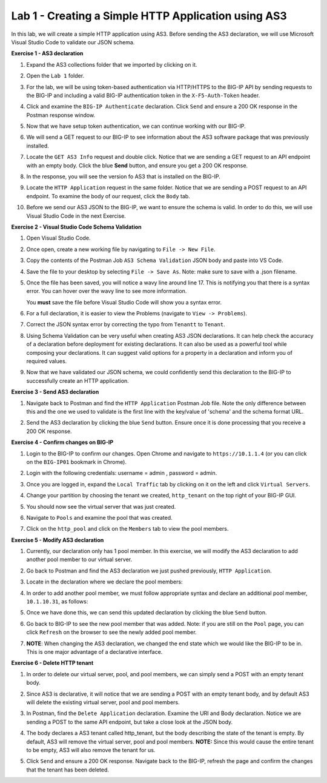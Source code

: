 Lab 1 - Creating a Simple HTTP Application using AS3
====================================================

In this lab, we will create a simple HTTP application using AS3. Before sending
the AS3 declaration, we will use Microsoft Visual Studio Code to validate our
JSON schema.

**Exercise 1 - AS3 declaration**

#. Expand the AS3 collections folder that we imported by clicking on it.

#. Open the ``Lab 1`` folder.

#. For the lab, we will be using token-based authentication via HTTP/HTTPS to
   the BIG-IP API by sending requests to the BIG-IP and including a valid
   BIG-IP authentication token in the ``X-F5-Auth-Token`` header.

   .. image:: images/token_auth.jpg

#. Click and examine the ``BIG-IP Authenticate`` declaration. Click ``Send``
   and ensure a 200 OK response in the Postman response window.
   
   .. image:: images/Postname200OK_Highlighted.JPG

#. Now that we have setup token authentication, we can continue working with
   our BIG-IP.

#. We will send a GET request to our BIG-IP to see information about the AS3
   software package that was previously installed.

#. Locate the ``GET AS3 Info`` request and double click. Notice that we are
   sending a GET request to an API endpoint with an empty body. Click the blue
   **Send** button, and ensure you get a 200 OK response.

#. In the response, you will see the version fo AS3 that is installed on the
   BIG-IP.

#. Locate the ``HTTP Application`` request in the same folder. Notice that we
   are sending a POST request to an API endpoint. To examine the body of our
   request, click the ``Body`` tab.

#. Before we send our AS3 JSON to the BIG-IP, we want to ensure the schema is
   valid. In order to do this, we will use Visual Studio Code in the next
   Exercise.

**Exercise 2 - Visual Studio Code Schema Validation**

#. Open Visual Studio Code.

   .. image:: images/vs_code.jpg

#. Once open, create a new working file by navigating to ``File -> New File``.

   .. image:: images/vscode_newfile.jpg

#. Copy the contents of the Postman Job ``AS3 Schema Validation`` JSON body and paste
   into VS Code. 
   
#. Save the file to your desktop by selecting ``File -> Save As``. Note: make sure to save with a .json
   filename.

#. Once the file has been saved, you will notice a wavy line around line 17.
   This is notifying you that there is a syntax error. You can hover over the
   wavy line to see more information.

   .. image:: images/tenantt.jpg

   You **must** save the file before Visual Studio Code will show you a syntax
   error.

#. For a full declaration, it is easier to view the Problems
   (navigate to ``View -> Problems``).

   .. image:: images/view_problems.jpg

#. Correct the JSON syntax error by correcting the typo from ``Tenantt`` to
   ``Tenant``.

   .. image:: images/tenant.jpg

#. Using Schema Validation can be very useful when creating AS3 JSON
   declarations. It can help check the accuracy of a declaration before
   deployment for existing declarations. It can also be used as a powerful tool
   while composing your declarations.  It can suggest valid options for a
   property in a declaration and inform you of required values.

   .. image:: images/schema1.jpg
   .. image:: images/schema2.jpg

#. Now that we have validated our JSON schema, we could confidently send this
   declaration to the BIG-IP to successfully create an HTTP application.

**Exercise 3 - Send AS3 declaration**

#. Navigate back to Postman and find the ``HTTP Application`` Postman Job file. Note
   the only difference between this and the one we used to validate is the
   first line with the key/value of 'schema' and the schema format URL.

#. Send the AS3 declaration by clicking the blue ``Send`` button. Ensure once
   it is done processing that you receive a 200 OK response.

   .. image:: images/200.jpg

**Exercise 4 - Confirm changes on BIG-IP**

#. Login to the BIG-IP to confirm our changes. Open Chrome and navigate to
   ``https://10.1.1.4`` (or you can click on the ``BIG-IP01`` bookmark in
   Chrome).

#. Login with the following credentials: username = admin , password = admin.

#. Once you are logged in, expand the ``Local Traffic`` tab by clicking on it
   on the left and click ``Virtual Servers``.

#. Change your partition by choosing the tenant we created, ``http_tenant`` on
   the top right of your BIG-IP GUI.

   .. image:: images/change_tenant.jpg

#. You should now see the virtual server that was just created.

   .. image:: images/virtual_server.jpg

#. Navigate to ``Pools`` and examine the pool that was created.

   .. image:: images/pool.jpg

#. Click on the ``http_pool`` and click on the ``Members`` tab to view the pool
   members.

   .. image:: images/pool_members.jpg

**Exercise 5 - Modify AS3 declaration**

#. Currently, our declaration only has 1 pool member. In this exercise, we will
   modify the AS3 declaration to add another pool member to our virtual server.

#. Go back to Postman and find the AS3 declaration we just pushed previously,
   ``HTTP Application``.

#. Locate in the declaration where we declare the pool members:

   .. image:: images/one_pool_member.jpg

#. In order to add another pool member, we must follow appropriate syntax and
   declare an additional pool member, ``10.1.10.31``, as follows:

   .. image:: images/two_pool_members.jpg

#. Once we have done this, we can send this updated declaration by clicking the
   blue ``Send`` button.

   .. image:: images/send.jpg

#. Go back to BIG-IP to see the new pool member that was added. Note: if you are still on the ``Pool`` page, you can click ``Refresh`` on the browser to see the newly added pool member.

   .. image:: images/PoolMemberAdded.JPG

#. **NOTE**: When changing the AS3 declaration, we changed the end state which
   we would like the BIG-IP to be in. This is one major advantage of a
   declarative interface.

**Exercise 6 - Delete HTTP tenant**

#. In order to delete our virtual server, pool, and pool members, we can simply
   send a POST with an empty tenant body.

   .. image:: images/clear_tenant.jpg

#. Since AS3 is declarative, it will notice that we are sending a POST with an
   empty tenant body, and by default AS3 will delete the existing virtual
   server, pool and pool members.

#. In Postman, find the ``Delete Application`` declaration. Examine the URI and
   Body declaration. Notice we are sending a POST to the same API endpoint, but
   take a close look at the JSON body.

#. The body declares a AS3 tenant called http_tenant, but the body describing
   the state of the tenant is empty. By default, AS3 will remove the virtual
   server, pool and pool members. **NOTE:** Since this would cause the entire
   tenant to be empty, AS3 will also remove the tenant for us.

#. Click ``Send`` and ensure a 200 OK response. Navigate back to the BIG-IP,
   refresh the page and confirm the changes that the tenant has been deleted.

   .. image:: images/delete_tenant.jpg
